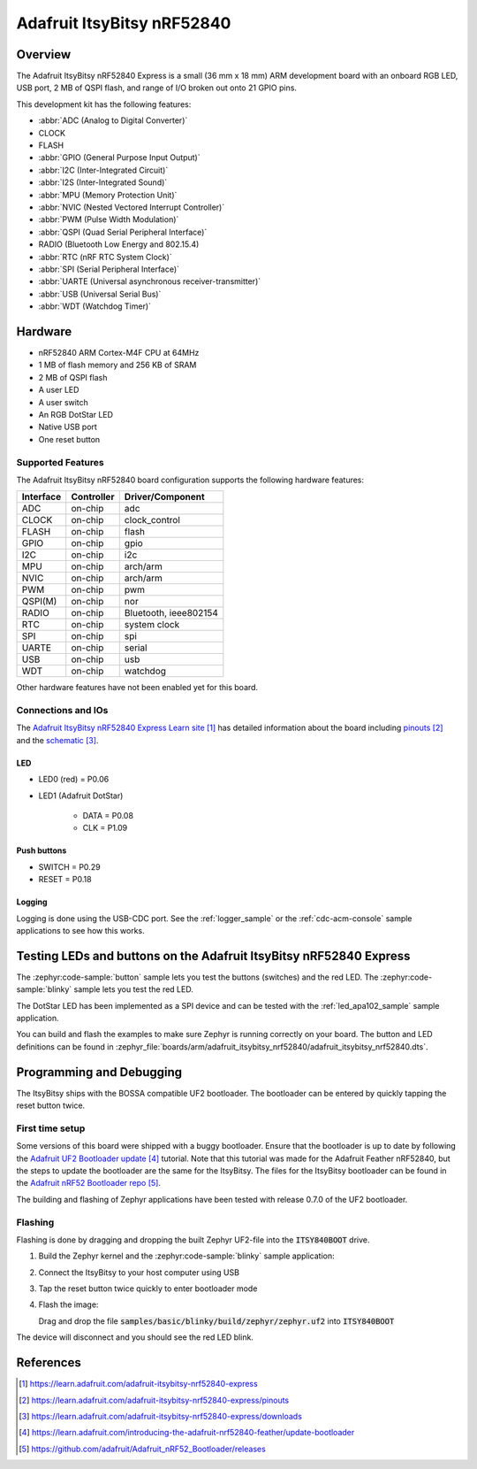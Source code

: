 .. _adafruit_itsybitsy_nrf52840:

Adafruit ItsyBitsy nRF52840
###########################

Overview
********

The Adafruit ItsyBitsy nRF52840 Express is a small (36 mm x 18 mm) ARM
development board with an onboard RGB LED, USB port, 2 MB of QSPI flash,
and range of I/O broken out onto 21 GPIO pins.

This development kit has the following features:

* :abbr:`ADC (Analog to Digital Converter)`
* CLOCK
* FLASH
* :abbr:`GPIO (General Purpose Input Output)`
* :abbr:`I2C (Inter-Integrated Circuit)`
* :abbr:`I2S (Inter-Integrated Sound)`
* :abbr:`MPU (Memory Protection Unit)`
* :abbr:`NVIC (Nested Vectored Interrupt Controller)`
* :abbr:`PWM (Pulse Width Modulation)`
* :abbr:`QSPI (Quad Serial Peripheral Interface)`
* RADIO (Bluetooth Low Energy and 802.15.4)
* :abbr:`RTC (nRF RTC System Clock)`
* :abbr:`SPI (Serial Peripheral Interface)`
* :abbr:`UARTE (Universal asynchronous receiver-transmitter)`
* :abbr:`USB (Universal Serial Bus)`
* :abbr:`WDT (Watchdog Timer)`

.. image:: img/adafruit_itsybitsy_nrf52840.jpeg
     :align: center
     :alt: Adafruit ItsyBitsy nRF52840 Express

Hardware
********
- nRF52840 ARM Cortex-M4F CPU at 64MHz
- 1 MB of flash memory and 256 KB of SRAM
- 2 MB of QSPI flash
- A user LED
- A user switch
- An RGB DotStar LED
- Native USB port
- One reset button

Supported Features
==================

The Adafruit ItsyBitsy nRF52840 board configuration supports the
following hardware features:

+-----------+------------+----------------------+
| Interface | Controller | Driver/Component     |
+===========+============+======================+
| ADC       | on-chip    | adc                  |
+-----------+------------+----------------------+
| CLOCK     | on-chip    | clock_control        |
+-----------+------------+----------------------+
| FLASH     | on-chip    | flash                |
+-----------+------------+----------------------+
| GPIO      | on-chip    | gpio                 |
+-----------+------------+----------------------+
| I2C       | on-chip    | i2c                  |
+-----------+------------+----------------------+
| MPU       | on-chip    | arch/arm             |
+-----------+------------+----------------------+
| NVIC      | on-chip    | arch/arm             |
+-----------+------------+----------------------+
| PWM       | on-chip    | pwm                  |
+-----------+------------+----------------------+
| QSPI(M)   | on-chip    | nor                  |
+-----------+------------+----------------------+
| RADIO     | on-chip    | Bluetooth,           |
|           |            | ieee802154           |
+-----------+------------+----------------------+
| RTC       | on-chip    | system clock         |
+-----------+------------+----------------------+
| SPI       | on-chip    | spi                  |
+-----------+------------+----------------------+
| UARTE     | on-chip    | serial               |
+-----------+------------+----------------------+
| USB       | on-chip    | usb                  |
+-----------+------------+----------------------+
| WDT       | on-chip    | watchdog             |
+-----------+------------+----------------------+

Other hardware features have not been enabled yet for this board.

Connections and IOs
===================

The `Adafruit ItsyBitsy nRF52840 Express Learn site`_ has detailed
information about the board including `pinouts`_ and the `schematic`_.

LED
---

* LED0 (red) = P0.06

* LED1 (Adafruit DotStar)

    * DATA = P0.08

    * CLK = P1.09

Push buttons
------------

* SWITCH = P0.29

* RESET = P0.18

Logging
-------

Logging is done using the USB-CDC port. See the :ref:`logger_sample`
or the :ref:`cdc-acm-console` sample applications to see how this works.

Testing LEDs and buttons on the Adafruit ItsyBitsy nRF52840 Express
*******************************************************************
The :zephyr:code-sample:`button` sample lets you test the buttons (switches) and the red LED.
The :zephyr:code-sample:`blinky` sample lets you test the red LED.

The DotStar LED has been implemented as a SPI device and can be tested
with the :ref:`led_apa102_sample` sample application.

You can build and flash the examples to make sure Zephyr is running correctly on
your board. The button and LED definitions can be found in
:zephyr_file:`boards/arm/adafruit_itsybitsy_nrf52840/adafruit_itsybitsy_nrf52840.dts`.

Programming and Debugging
*************************
The ItsyBitsy ships with the BOSSA compatible UF2 bootloader.  The
bootloader can be entered by quickly tapping the reset button twice.

First time setup
================
Some versions of this board were shipped with a buggy bootloader.
Ensure that the bootloader is up to date by following the
`Adafruit UF2 Bootloader update`_ tutorial. Note that this tutorial
was made for the Adafruit Feather nRF52840, but the steps to update
the bootloader are the same for the ItsyBitsy. The files for the
ItsyBitsy bootloader can be found in the `Adafruit nRF52 Bootloader repo`_.

The building and flashing of Zephyr applications have been tested with
release 0.7.0 of the UF2 bootloader.

Flashing
========
Flashing is done by dragging and dropping the built Zephyr UF2-file
into the :code:`ITSY840BOOT` drive.

#. Build the Zephyr kernel and the :zephyr:code-sample:`blinky`
   sample application:

   .. zephyr-app-commands::
      :zephyr-app: samples/basic/blinky
      :board: adafruit_itsybitsy_nrf52840
      :goals: build
      :compact:

#. Connect the ItsyBitsy to your host computer using USB

#. Tap the reset button twice quickly to enter bootloader mode

#. Flash the image:

   Drag and drop the file :code:`samples/basic/blinky/build/zephyr/zephyr.uf2`
   into :code:`ITSY840BOOT`

The device will disconnect and you should see the red LED blink.

References
**********

.. target-notes::

.. _Adafruit ItsyBitsy nRF52840 Express Learn site:
    https://learn.adafruit.com/adafruit-itsybitsy-nrf52840-express

.. _pinouts:
    https://learn.adafruit.com/adafruit-itsybitsy-nrf52840-express/pinouts

.. _schematic:
    https://learn.adafruit.com/adafruit-itsybitsy-nrf52840-express/downloads

.. _Adafruit UF2 Bootloader update:
    https://learn.adafruit.com/introducing-the-adafruit-nrf52840-feather/update-bootloader

.. _Adafruit nRF52 Bootloader repo:
    https://github.com/adafruit/Adafruit_nRF52_Bootloader/releases
